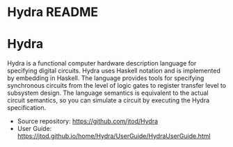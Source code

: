 # Hydra home page
# Copyright (c) 2022 John T. O'Donnell.
# License: GNU GPL Version 3. See Hydra/README.md, LICENSE.txt

#+HTML_HEAD: <link rel="stylesheet" type="text/css" href="../../docstyle.css" />
#+OPTIONS: toc:nil
#+OPTIONS: num:nil
 
#+BEGIN_EXPORT html
<h1>Hydra README</h1>
#+END_EXPORT
#+HTML_HEAD: <link rel="stylesheet" type="text/css" href="./docs/doc.css" />

* Hydra

Hydra is a functional computer hardware description language for
specifying digital circuits.  Hydra uses Haskell notation and is
implemented by embedding in Haskell. The language provides tools for
specifying synchronous circuits from the level of logic gates to
register transfer level to subsystem design.  The language semantics
is equivalent to the actual circuit semantics, so you can simulate a
circuit by executing the Hydra specification.

- Source repository: [[https://github.com/jtod/Hydra]]
- User Guide:
  [[https://jtod.github.io/home/Hydra/UserGuide/HydraUserGuide.html]]
